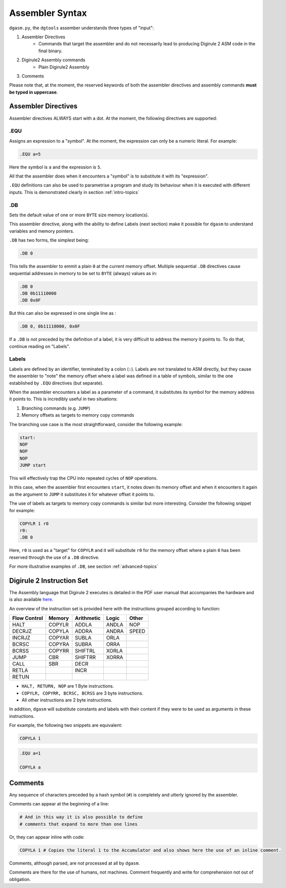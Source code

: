 Assembler Syntax
================

``dgasm.py``, the ``dgtools`` assember understands three types of "input":

1. Assembler Directives
    * Commands that target the assembler and do not necessarily lead to 
      producing Digirule 2 ASM code in the final binary.
      
2. Digirule2 Assembly commands
    * Plain Digirule2 Assembly
    
3. Comments

Please note that, at the moment, the reserved keywords of both the assembler directives and assembly commands 
**must be typed in uppercase**.



Assembler Directives
--------------------

Assembler directives ALWAYS start with a dot. At the moment, the following directives are supported:


.EQU
^^^^

Assigns an expression to a "symbol". At the moment, the expression can only be a numeric literal. For example:

.. code:: DigiruleASM

    .EQU a=5
    
Here the symbol is ``a`` and the expression is ``5``.

All that the assembler does when it encounters a "symbol" is to substitute it with its "expression".

``.EQU`` definitions can also be used to parametrise a program and study its behaviour when it is executed with 
different inputs. This is demonstrated clearly in section :ref:`intro-topics`

.DB
^^^

Sets the default value of one or more ``BYTE`` size memory location(s).

This assembler directive, along with the ability to define Labels (next section) make it possible for ``dgasm`` to 
understand variables and memory pointers.

``.DB`` has two forms, the simplest being:

.. code:: DigiruleASM

    .DB 0
    
This tells the assembler to emmit a plain ``0`` at the current memory offset. Multiple sequential ``.DB`` directives 
cause sequential addresses in memory to be set to ``BYTE`` (always) values as in:

.. code:: DigiruleASM

    .DB 0
    .DB 0b11110000
    .DB 0x0F
    
But this can also be expressed in one single line as :

.. code:: DigiruleASM

    .DB 0, 0b11110000, 0x0F
    
If a ``.DB`` is not preceded by the definition of a label, it is very difficult to address the memory it points to.
To do that, continue reading on "Labels".

Labels
^^^^^^

Labels are defined by an identifier, terminated by a colon (``:``). Labels are not translated to ASM directly, but they
cause the assembler to "note" the memory offset where a label was defined in a table of symbols, similar to the one 
established by ``.EQU`` directives (but separate).

When the assembler encounters a label as a parameter of a command, it substitutes its symbol for the memory address 
it points to. This is incredibly useful in two situations:

1. Branching commands (e.g. ``JUMP``)
2. Memory offsets as targets to memory copy commands

The branching use case is the most straightforward, consider the following example:

.. code:: DigiruleASM

    start:
    NOP
    NOP
    NOP
    JUMP start

This will effectively trap the CPU into repeated cycles of ``NOP`` operations. 

In this case, when the assembler first encounters ``start``, it notes down its memory offset and when it encounters 
it again as the argument to ``JUMP`` it substitutes it for whatever offset it points to.

The use of labels as targets to memory copy commands is similar but more interesting. Consider the following snippet 
for example:

.. code:: DigiruleASM

    COPYLR 1 r0
    r0:
    .DB 0

Here, ``r0`` is used as a "target" for ``COPYLR`` and it will substitute ``r0`` for the memory offset where a plain 
``0`` has been reserved through the use of a ``.DB`` directive.

For more illustrative examples of ``.DB``, see section :ref:`advanced-topics`

Digirule 2 Instruction Set
--------------------------

The Assembly language that Digirule 2 executes is detailed in the PDF user manual that accompanies the hardware 
and is also available `here <https://bradsprojects.com/wp-content/uploads/Digirule2-User-Manual.pdf>`_.

An overview of the instruction set is provided here with the instructions grouped according to function:

+--------------+--------------+--------------+--------------+--------------+
| Flow Control |    Memory    |  Arithmetic  |     Logic    |     Other    |
+==============+==============+==============+==============+==============+
| HALT         | COPYLR       | ADDLA        | ANDLA        | NOP          |
+--------------+--------------+--------------+--------------+--------------+
| DECRJZ       | COPYLA       | ADDRA        | ANDRA        | SPEED        |
+--------------+--------------+--------------+--------------+--------------+
| INCRJZ       | COPYAR       | SUBLA        | ORLA         |              |
+--------------+--------------+--------------+--------------+--------------+
| BCRSC        | COPYRA       | SUBRA        | ORRA         |              |
+--------------+--------------+--------------+--------------+--------------+
| BCRSS        | COPYRR       | SHIFTRL      | XORLA        |              |
+--------------+--------------+--------------+--------------+--------------+
| JUMP         | CBR          | SHIFTRR      | XORRA        |              |
+--------------+--------------+--------------+--------------+--------------+
| CALL         | SBR          | DECR         |              |              |
+--------------+--------------+--------------+--------------+--------------+
| RETLA        |              | INCR         |              |              |
+--------------+--------------+--------------+--------------+--------------+
| RETUN        |              |              |              |              |
+--------------+--------------+--------------+--------------+--------------+

* ``HALT, RETURN, NOP`` are 1 Byte instructions.
* ``COPYLR, COPYRR, BCRSC, BCRSS`` are 3 byte instructions.
* All other instructions are 2 byte instructions.

In addition, ``dgasm`` will substitute constants and labels with their content if they were to be used as arguments 
in these instructions.

For example, the following two snippets are equivalent:

.. code:: DigiruleASM

    COPYLA 1
    

.. code:: DigiruleASM

    .EQU a=1
    
    COPYLA a
    

Comments
--------

Any sequence of characters preceded by a hash symbol (``#``) is completely and utterly ignored by the assembler.

Comments can appear at the beginning of a line:

.. code:: DigiruleASM

    # And in this way it is also possible to define
    # comments that expand to more than one lines
    
Or, they can appear inline with code:

.. code:: DigiruleASM

    COPYLA 1 # Copies the literal 1 to the Accumulator and also shows here the use of an inline comment.
    

Comments, although parsed, are not processed at all by ``dgasm``. 

Comments are there for the use of humans, not machines. Comment frequently and write for comprehension not out of 
obligation.
